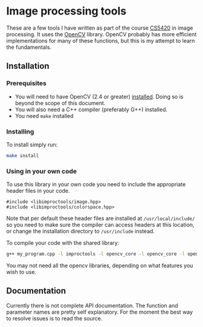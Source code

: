 * Image processing tools
These are a few tools I have written as part of the course [[http://www.cs.umsl.edu/~sanjiv/classes/cs5420/][CS5420]] in image processing.
It uses the [[http://opencv.org/][OpenCV]] library. OpenCV probably has more efficient implementations for many
of these functions, but this is my attempt to learn the fundamentals.

** Installation
*** Prerequisites
- You will need to have OpenCV (2.4 or greater) [[http://opencv.org/downloads.html][installed]]. Doing so is beyond the scope of this document.
- You will also need a C++ compiler (preferably G++) installed.
- You need =make= installed 

*** Installing
To install simply run:
#+begin_src sh
make install 
#+end_src
 
*** Using in your own code
To use this library in your own code you need to include the appropriate header files in your code.
#+begin_src c++
#include <libimproctools/image.hpp>
#include <libimproctools/colorspace.hpp>
#+end_src

Note that per default these header files are installed at =/usr/local/include/= so you 
need to make sure the compiler can access headers at this location, or change the installation directory to =/usr/include=
instead.

To compile your code with the shared library:
#+begin_src sh
g++ my_program.cpp -l improctools -l opencv_core -l opencv_core -l opencv_imgproc
#+end_src

You may not need all the opencv libraries, depending on what features you wish to use.
 
** Documentation
Currently there is not complete API documentation. The function and parameter names are pretty self explanatory.
For the moment the best way to resolve issues is to read the source. 
